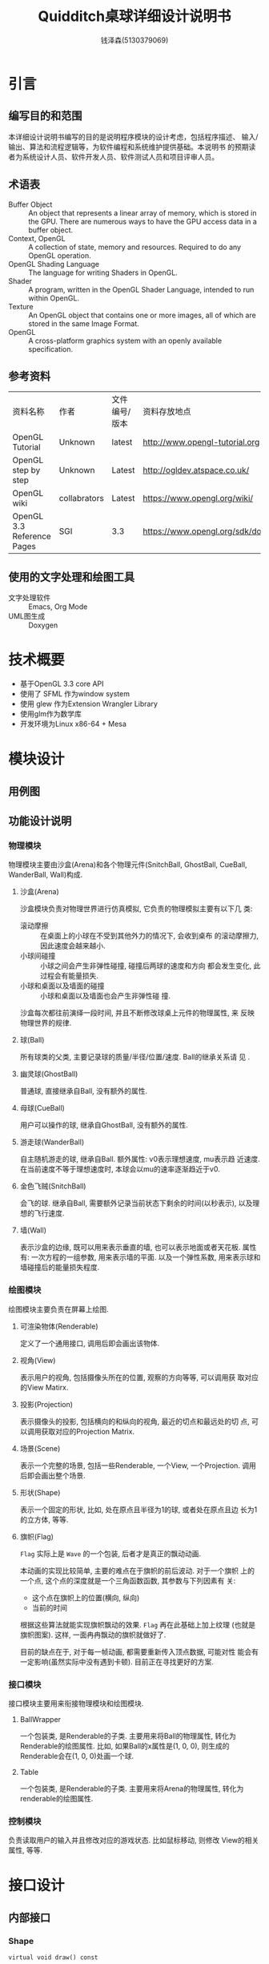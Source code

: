 #+TITLE: Quidditch桌球详细设计说明书
#+AUTHOR: 钱泽森(5130379069)
#+OPTIONS: toc:t num:t
#+LATEX_header: \usepackage{framed}

* 引言
** 编写目的和范围
   本详细设计说明书编写的目的是说明程序模块的设计考虑，包括程序描述、
   输入/输出、算法和流程逻辑等，为软件编程和系统维护提供基础。本说明书
   的预期读者为系统设计人员、软件开发人员、软件测试人员和项目评审人员。
** 术语表
   - Buffer Object :: An object that represents a linear array of
                       memory, which is stored in the GPU. There are
                       numerous ways to have the GPU access data in a
                       buffer object.
   - Context, OpenGL :: A collection of state, memory and resources.
        Required to do any OpenGL operation.                    
   - OpenGL Shading Language :: The language for writing Shaders in
        OpenGL.                                                          
   - Shader :: A program, written in the OpenGL Shader Language,
               intended to run within OpenGL.                     
   - Texture :: An OpenGL object that contains one or more images, all
                of which are stored in the same Image Format. 
   - OpenGL :: A cross-platform graphics system with an openly
               available specification.                             
** 参考资料
   | 资料名称                   | 作者         | 文件编号/版本 | 资料存放地点                     |
   | OpenGL Tutorial            | Unknown      | latest        | http://www.opengl-tutorial.org   |
   | OpenGL step by step        | Unknown      | Latest        | http://ogldev.atspace.co.uk/     |
   | OpenGL wiki                | collabrators | Latest        | https://www.opengl.org/wiki/     |
   | OpenGL 3.3 Reference Pages | SGI          | 3.3           | https://www.opengl.org/sdk/docs/ |

** 使用的文字处理和绘图工具
   - 文字处理软件 ::  Emacs, Org Mode
   - UML图生成 :: Doxygen
* 技术概要
  - 基于OpenGL 3.3 core API
  - 使用了 SFML 作为window system
  - 使用 glew 作为Extension Wrangler Library
  - 使用glm作为数学库
  - 开发环境为Linux x86-64 + Mesa
* 模块设计
** 用例图
   \begin{figure}[h]
    \centering
    \includegraphics[width=0.8\textwidth]{usecase.png}
    \caption{用例图}
    \label{fig:usecase}
    \end{figure}
** 功能设计说明
*** 物理模块
    物理模块主要由沙盒(Arena)和各个物理元件(SnitchBall, GhostBall,
    CueBall, WanderBall, Wall)构成. 
**** 沙盒(Arena)
     沙盒模块负责对物理世界进行仿真模拟, 它负责的物理模拟主要有以下几
     类:
     - 滚动摩擦 :: 在桌面上的小球在不受到其他外力的情况下, 会收到桌布
                   的滚动摩擦力, 因此速度会越来越小. 
     - 小球间碰撞 :: 小球之间会产生非弹性碰撞, 碰撞后两球的速度和方向
                     都会发生变化, 此过程会有能量损失.
     - 小球和桌面以及墙面的碰撞 :: 小球和桌面以及墙面也会产生非弹性碰
          撞.
      
     沙盒每次都往前演绎一段时间, 并且不断修改球桌上元件的物理属性, 来
     反映物理世界的规律.
**** 球(Ball)
     所有球类的父类, 主要记录球的质量/半径/位置/速度. Ball的继承关系请
     见 \ref{fig:ball_inherit}.
     \begin{figure}[h]
     \centering
     \includegraphics[width=0.8\textwidth]{html/struct_ball__inherit__graph.png}
     \caption{Ball的继承关系}
     \label{fig:ball_inherit}
     \end{figure}
**** 幽灵球(GhostBall)
     普通球, 直接继承自Ball, 没有额外的属性. 
**** 母球(CueBall)
     用户可以操作的球, 继承自GhostBall, 没有额外的属性.
**** 游走球(WanderBall)
     自主随机游走的球, 继承自Ball. 额外属性: v0表示理想速度, mu表示趋
     近速度. 在当前速度不等于理想速度时, 本球会以mu的速率逐渐趋近于v0.
**** 金色飞贼(SnitchBall)
     会飞的球. 继承自Ball, 需要额外记录当前状态下剩余的时间(以秒表示),
     以及理想的飞行速度.

**** 墙(Wall)
     表示沙盒的边缘, 既可以用来表示垂直的墙, 也可以表示地面或者天花板.
     属性有: 一次方程的一组参数, 用来表示墙的平面. 以及一个弹性系数,
     用来表示球和墙碰撞后的能量损失程度.
*** 绘图模块
    绘图模块主要负责在屏幕上绘图.
**** 可渲染物体(Renderable)
     定义了一个通用接口, 调用后即会画出该物体. 
**** 视角(View)
     表示用户的视角, 包括摄像头所在的位置, 观察的方向等等, 可以调用获
     取对应的View Matirx.
**** 投影(Projection)
     表示摄像头的投影, 包括横向的和纵向的视角, 最近的切点和最远处的切
     点, 可以调用获取对应的Projection Matrix.
**** 场景(Scene)
     表示一个完整的场景, 包括一些Renderable, 一个View, 一个Projection.
     调用后即会画出整个场景.
**** 形状(Shape)
     表示一个固定的形状, 比如, 处在原点且半径为1的球, 或者处在原点且边
     长为1的立方体, 等等. 
**** 旗帜(Flag)
     =Flag= 实际上是 =Wave= 的一个包装, 后者才是真正的飘动动画.
     
     本动画的实现比较简单, 主要的难点在于旗帜的前后波动. 对于一个旗帜
     上的一个点, 这个点的深度就是一个三角函数函数, 其参数与下列因素有
     关:
     - 这个点在旗帜上的位置(横向, 纵向)
     - 当前的时间
     
     根据这些算法就能实现旗帜飘动的效果. =Flag= 再在此基础上加上纹理
     (也就是旗帜图案). 这样, 一面冉冉飘动的旗帜就做好了.

     目前的缺点在于, 对于每一帧动画, 都需要重新传入顶点数据, 可能对性
     能会有一定影响(虽然实际中没有遇到卡顿). 目前正在寻找更好的方案.
*** 接口模块
    接口模块主要用来衔接物理模块和绘图模块.
****  BallWrapper
      一个包装类, 是Renderable的子类. 主要用来将Ball的物理属性, 转化为Renderable的绘图属性.
      比如, 如果Ball的x属性是(1, 0, 0), 则生成的Renderable会在(1, 0,
      0)处画一个球.
**** Table
     一个包装类, 是Renderable的子类. 主要用来将Arena的物理属性, 转化为
     renderable的绘图属性.
*** 控制模块
    负责读取用户的输入并且修改对应的游戏状态. 比如鼠标移动, 则修改
    View的相关属性, 等等.
* 接口设计
** 内部接口
*** Shape

    =virtual void draw() const=

    调用即绘出这个形状.


*** Renderable

    =virtual void render(const GLuint WVP, const glm::mat4 &mat) const=
    - WVP :: World-View-Projection矩阵所对应的Uniform Variable编号
    - mat :: 已经算出的View-Projection矩阵

    调用后, Renderable会计算出最终的WVP并且绑定, 最终绘出该物体.

*** Arena

    =void deduce(const float t)=
    - t :: 距离上次调用逝去的时间,单位为秒
    调用后, Arena会推算物体运动并且修改响应的物体的状态.



    =void attach(Ball *ball)=
    - ball :: 需要添加的球

             

    =void attach(Wall *wall)=
    - wall :: 需要添加的墙

*** Scene

    =Scene(const View &view, const Projection &projection)=
    - view :: 观察该场景的视角
    - projection :: 观察该场景的投影


    =void render()=

    调用即绘出这个场景.

    =void attach(Renderable * renderable)=
    - renderable :: 需要添加的物体
* 系统性能设计
  为了性能考虑, 本软件使用OpenGL 3.3 Core API, 避免了大量的
  =glBegin()= 和 =glEnd()= 调用, 极大地提高了性能.  
* 系统出错处理
  本系统可能遇到的错误有以下几类
  - 载入纹理错误 :: 致命错误, 程序直接退出
  - 载入音效错误 :: 致命错误, 程序直接退出
  - 其他错误 :: 输出到终端, 不影响程序运行
